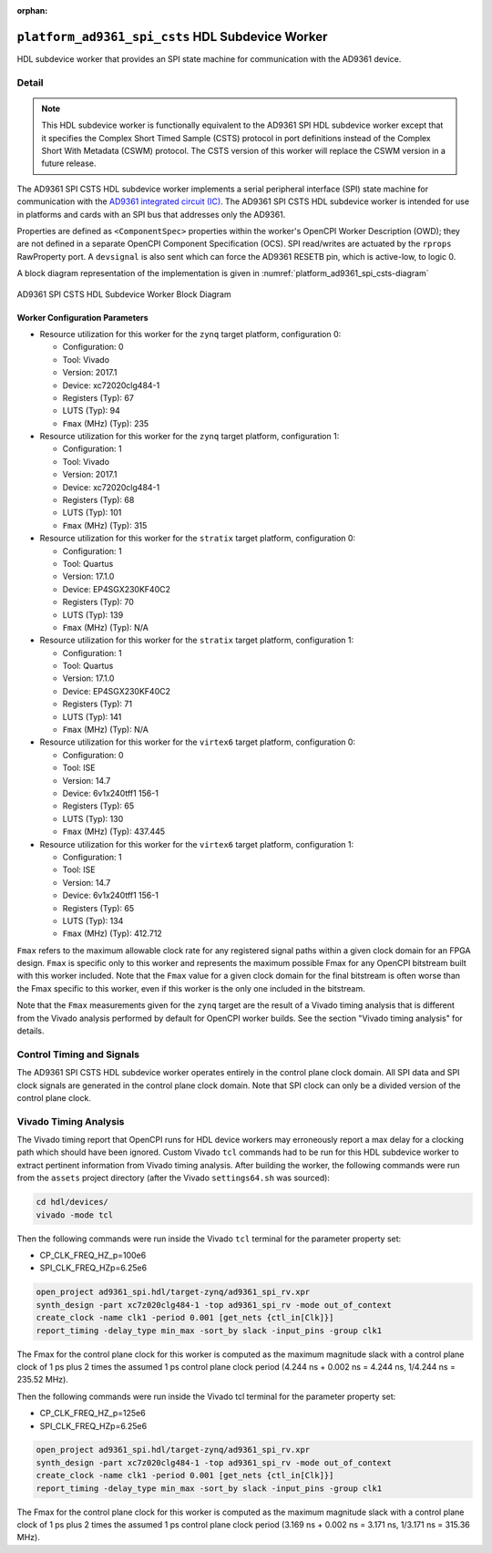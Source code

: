 .. platform_ad9361_spi_csts HDL worker

.. This file is protected by Copyright. Please refer to the COPYRIGHT file
   distributed with this source distribution.

   This file is part of OpenCPI <http://www.opencpi.org>

   OpenCPI is free software: you can redistribute it and/or modify it under the
   terms of the GNU Lesser General Public License as published by the Free
   Software Foundation, either version 3 of the License, or (at your option) any
   later version.

   OpenCPI is distributed in the hope that it will be useful, but WITHOUT ANY
   WARRANTY; without even the implied warranty of MERCHANTABILITY or FITNESS FOR
   A PARTICULAR PURPOSE. See the GNU Lesser General Public License for
   more details.

   You should have received a copy of the GNU Lesser General Public License
   along with this program. If not, see <http://www.gnu.org/licenses/>.

:orphan:

.. _platform_ad9361_spi_csts-HDL-worker:


``platform_ad9361_spi_csts`` HDL Subdevice Worker
=================================================
HDL subdevice worker that provides an SPI state machine for communication with the AD9361 device.

Detail
------
.. note::
   This HDL subdevice worker is functionally equivalent to the AD9361 SPI HDL subdevice worker except that it specifies the Complex Short Timed Sample (CSTS) protocol in port definitions instead of the Complex Short With Metadata (CSWM) protocol. The CSTS version of this worker will replace the CSWM version in a future release.

The AD9361 SPI CSTS HDL subdevice worker implements a serial peripheral interface (SPI) state machine for communication with
the `AD9361 integrated circuit (IC) <https://www.analog.com/en/products/ad9361.html#>`_.
The AD9361 SPI CSTS HDL subdevice worker is intended for use in platforms and cards
with an SPI bus that addresses only the AD9361.

Properties are defined as ``<ComponentSpec>`` properties within
the worker's OpenCPI Worker Description (OWD); they are not defined
in a separate OpenCPI Component Specification (OCS). SPI read/writes are
actuated by the ``rprops`` RawProperty port. A ``devsignal`` is also sent which
can force the AD9361 RESETB pin, which is active-low, to logic 0.

A block diagram representation of the implementation is given in :numref:`platform_ad9361_spi_csts-diagram`

.. _platform_ad9361_spi_csts-diagram:

.. figure:: platform_ad9361_spi_csts_block.svg
   :align: center

   AD9361 SPI CSTS HDL Subdevice Worker Block Diagram

.. ocpi_documentation_worker::

   rprops: Actuates SPI reads and writes to the AD9361 device.
   dev_force_reset: Forces the ``RESETB`` pin, which is active low, to logic 0.

Worker Configuration Parameters
~~~~~~~~~~~~~~~~~~~~~~~~~~~~~~~
* Resource utilization for this worker for the ``zynq`` target platform, configuration 0:

  * Configuration: 0
  
  * Tool: Vivado
  
  * Version: 2017.1
  
  * Device: xc72020clg484-1
  
  * Registers (Typ): 67
  
  * LUTS (Typ): 94
  
  * ``Fmax`` (MHz) (Typ): 235

* Resource utilization for this worker for the ``zynq`` target platform, configuration 1:

  * Configuration: 1
  
  * Tool: Vivado
  
  * Version: 2017.1
  
  * Device: xc72020clg484-1
  
  * Registers (Typ): 68
  
  * LUTS (Typ): 101
  
  * ``Fmax`` (MHz) (Typ): 315

* Resource utilization for this worker for the ``stratix`` target platform, configuration 0:

  * Configuration: 1
  
  * Tool: Quartus
  
  * Version: 17.1.0
  
  * Device: EP4SGX230KF40C2
  
  * Registers (Typ): 70
  
  * LUTS (Typ): 139
  
  * ``Fmax`` (MHz) (Typ): N/A

* Resource utilization for this worker for the ``stratix`` target platform, configuration 1:

  * Configuration: 1
  
  * Tool: Quartus
  
  * Version: 17.1.0
  
  * Device: EP4SGX230KF40C2
  
  * Registers (Typ): 71
  
  * LUTS (Typ): 141
  
  * ``Fmax`` (MHz) (Typ): N/A

* Resource utilization for this worker for the ``virtex6`` target platform, configuration 0:

  * Configuration: 0
  
  * Tool: ISE
  
  * Version: 14.7
  
  * Device: 6v1x240tff1 156-1
  
  * Registers (Typ): 65
  
  * LUTS (Typ): 130
  
  * ``Fmax`` (MHz) (Typ): 437.445

* Resource utilization for this worker for the ``virtex6`` target platform, configuration 1:

  * Configuration: 1
  
  * Tool: ISE
  
  * Version: 14.7
  
  * Device: 6v1x240tff1 156-1
  
  * Registers (Typ): 65
  
  * LUTS (Typ): 134
  
  * ``Fmax`` (MHz) (Typ): 412.712

``Fmax`` refers to the maximum allowable clock rate for any registered signal paths within a given clock domain
for an FPGA design. ``Fmax`` is specific only to this worker and represents the maximum
possible Fmax for any OpenCPI bitstream built with this worker included.
Note that the ``Fmax`` value for a given clock domain for the final bitstream is often worse
than the Fmax specific to this worker, even if this worker is the only one included in the bitstream.

Note that the ``Fmax`` measurements given for the ``zynq`` target are the result of a Vivado timing analysis
that is different from the Vivado analysis performed by default for OpenCPI worker builds. See
the section "Vivado timing analysis" for details.


Control Timing and Signals
--------------------------
The AD9361 SPI CSTS HDL subdevice worker operates entirely in
the control plane clock domain. All SPI data and SPI
clock signals are generated in the control plane clock domain.
Note that SPI clock can only be a divided version of the control plane clock.

Vivado Timing Analysis
----------------------
The Vivado timing report that OpenCPI runs for HDL device workers may erroneously report
a max delay for a clocking path which should have been ignored. Custom Vivado ``tcl`` commands
had to be run for this HDL subdevice worker to extract pertinent information from Vivado timing analysis.
After building the worker, the following commands were run from the ``assets`` project directory
(after the Vivado ``settings64.sh`` was sourced):

.. code-block::

   cd hdl/devices/
   vivado -mode tcl

Then the following commands were run inside the Vivado ``tcl`` terminal for the
parameter property set:

* CP_CLK_FREQ_HZ_p=100e6
  
* SPI_CLK_FREQ_HZp=6.25e6

.. code-block::
   
   open_project ad9361_spi.hdl/target-zynq/ad9361_spi_rv.xpr
   synth_design -part xc7z020clg484-1 -top ad9361_spi_rv -mode out_of_context
   create_clock -name clk1 -period 0.001 [get_nets {ctl_in[Clk]}]
   report_timing -delay_type min_max -sort_by slack -input_pins -group clk1

The Fmax for the control plane clock for this worker is computed as
the maximum magnitude slack with a control plane clock of 1 ps plus 2 times
the assumed 1 ps control plane clock period (4.244 ns + 0.002 ns = 4.244 ns, 1/4.244 ns = 235.52 MHz).

Then the following commands were run inside the Vivado tcl terminal for the parameter property set:

* CP_CLK_FREQ_HZ_p=125e6

* SPI_CLK_FREQ_HZp=6.25e6

.. code-block::
   
   open_project ad9361_spi.hdl/target-zynq/ad9361_spi_rv.xpr
   synth_design -part xc7z020clg484-1 -top ad9361_spi_rv -mode out_of_context
   create_clock -name clk1 -period 0.001 [get_nets {ctl_in[Clk]}]
   report_timing -delay_type min_max -sort_by slack -input_pins -group clk1

The Fmax for the control plane clock for this worker is computed as
the maximum magnitude slack with a control plane clock of 1 ps plus 2 times
the assumed 1 ps control plane clock period (3.169 ns + 0.002 ns = 3.171 ns, 1/3.171 ns = 315.36 MHz).

